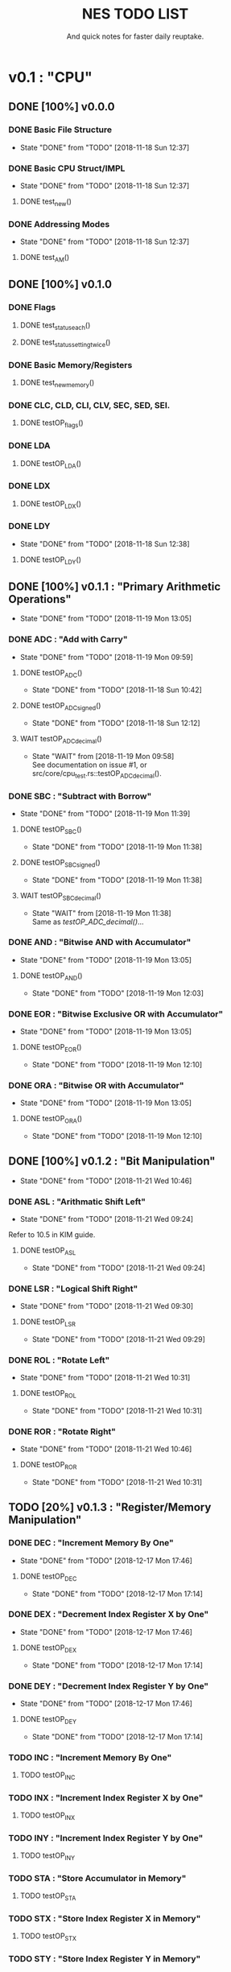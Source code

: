 #+Title: NES TODO LIST
#+subtitle: And quick notes for faster daily reuptake.

* v0.1 : "CPU"
** DONE [100%] v0.0.0
*** DONE Basic File Structure
CLOSED: [2018-11-18 Sun 12:37]
- State "DONE"       from "TODO"       [2018-11-18 Sun 12:37]
*** DONE Basic CPU Struct/IMPL
CLOSED: [2018-11-18 Sun 12:37]
- State "DONE"       from "TODO"       [2018-11-18 Sun 12:37]
**** DONE test_new()
*** DONE Addressing Modes
CLOSED: [2018-11-18 Sun 12:37]
- State "DONE"       from "TODO"       [2018-11-18 Sun 12:37]
**** DONE test_AM()
** DONE [100%] v0.1.0
*** DONE Flags
**** DONE test_status_each()
**** DONE test_status_settingtwice()
*** DONE Basic Memory/Registers
**** DONE test_new_memory()
*** DONE CLC, CLD, CLI, CLV, SEC, SED, SEI.
**** DONE testOP_flags()
*** DONE LDA
**** DONE testOP_LDA()
*** DONE LDX
**** DONE testOP_LDX()
*** DONE LDY
CLOSED: [2018-11-18 Sun 12:38]
- State "DONE"       from "TODO"       [2018-11-18 Sun 12:38]
**** DONE testOP_LDY()
** DONE [100%] v0.1.1 : "Primary Arithmetic Operations"
CLOSED: [2018-11-19 Mon 13:05]
- State "DONE"       from "TODO"       [2018-11-19 Mon 13:05]
:LOGBOOK:
CLOCK: [2018-11-19 Mon 12:10]--[2018-11-19 Mon 13:05] =>  0:55
:END:
*** DONE ADC : "Add with Carry"
CLOSED: [2018-11-19 Mon 09:59]
- State "DONE"       from "TODO"       [2018-11-19 Mon 09:59]
**** DONE testOP_ADC()
CLOSED: [2018-11-18 Sun 10:42]
- State "DONE"       from "TODO"       [2018-11-18 Sun 10:42]
**** DONE testOP_ADC_signed()
CLOSED: [2018-11-18 Sun 12:12]
- State "DONE"       from "TODO"       [2018-11-18 Sun 12:12]
:LOGBOOK:
CLOCK: [2018-11-18 Sun 10:51]--[2018-11-18 Sun 12:06] =>  1:15
:END:
**** WAIT testOP_ADC_decimal()
CLOSED: [2018-11-19 Mon 09:58]
- State "WAIT"       from              [2018-11-19 Mon 09:58] \\
  See documentation on issue #1, or src/core/cpu_test.rs::testOP_ADC_decimal().
*** DONE SBC : "Subtract with Borrow"
CLOSED: [2018-11-19 Mon 11:39]
- State "DONE"       from "TODO"       [2018-11-19 Mon 11:39]
**** DONE testOP_SBC()
CLOSED: [2018-11-19 Mon 11:38]
- State "DONE"       from "TODO"       [2018-11-19 Mon 11:38]
**** DONE testOP_SBC_signed()
CLOSED: [2018-11-19 Mon 11:38]
- State "DONE"       from "TODO"       [2018-11-19 Mon 11:38]
**** WAIT testOP_SBC_decimal()
CLOSED: [2018-11-19 Mon 11:38]
- State "WAIT"       from              [2018-11-19 Mon 11:38] \\
  Same as [[testOP_ADC_decimal()]]...
*** DONE AND : "Bitwise AND with Accumulator"
CLOSED: [2018-11-19 Mon 13:05]
- State "DONE"       from "TODO"       [2018-11-19 Mon 13:05]
**** DONE testOP_AND()
CLOSED: [2018-11-19 Mon 12:03]
- State "DONE"       from "TODO"       [2018-11-19 Mon 12:03]
*** DONE EOR : "Bitwise Exclusive OR with Accumulator"
CLOSED: [2018-11-19 Mon 13:05]
- State "DONE"       from "TODO"       [2018-11-19 Mon 13:05]
**** DONE testOP_EOR()
CLOSED: [2018-11-19 Mon 12:10]
- State "DONE"       from "TODO"       [2018-11-19 Mon 12:10]
:LOGBOOK:
CLOCK: [2018-11-19 Mon 12:03]--[2018-11-19 Mon 12:10] =>  0:07
:END:
*** DONE ORA : "Bitwise OR with Accumulator"
CLOSED: [2018-11-19 Mon 13:05]
- State "DONE"       from "TODO"       [2018-11-19 Mon 13:05]
**** DONE testOP_ORA()
CLOSED: [2018-11-19 Mon 12:10]
- State "DONE"       from "TODO"       [2018-11-19 Mon 12:10]
** DONE [100%] v0.1.2 : "Bit Manipulation"
CLOSED: [2018-11-21 Wed 10:46]
- State "DONE"       from "TODO"       [2018-11-21 Wed 10:46]
:LOGBOOK:
CLOCK: [2018-11-21 Wed 09:24]--[2018-11-21 Wed 10:46] =>  1:22
:END:
*** DONE ASL : "Arithmatic Shift Left"
CLOSED: [2018-11-21 Wed 09:24]
- State "DONE"       from "TODO"       [2018-11-21 Wed 09:24]
Refer to 10.5 in KIM guide.
**** DONE testOP_ASL
CLOSED: [2018-11-21 Wed 09:24]
- State "DONE"       from "TODO"       [2018-11-21 Wed 09:24]
*** DONE LSR : "Logical Shift Right"
CLOSED: [2018-11-21 Wed 09:30]
- State "DONE"       from "TODO"       [2018-11-21 Wed 09:30]
**** DONE testOP_LSR
CLOSED: [2018-11-21 Wed 09:29]
- State "DONE"       from "TODO"       [2018-11-21 Wed 09:29]
*** DONE ROL : "Rotate Left"
CLOSED: [2018-11-21 Wed 10:31]
- State "DONE"       from "TODO"       [2018-11-21 Wed 10:31]
**** DONE testOP_ROL
CLOSED: [2018-11-21 Wed 10:31]
- State "DONE"       from "TODO"       [2018-11-21 Wed 10:31]
*** DONE ROR : "Rotate Right"
CLOSED: [2018-11-21 Wed 10:46]
- State "DONE"       from "TODO"       [2018-11-21 Wed 10:46]
**** DONE testOP_ROR
CLOSED: [2018-11-21 Wed 10:31]
- State "DONE"       from "TODO"       [2018-11-21 Wed 10:31]
** TODO [20%] v0.1.3 : "Register/Memory Manipulation"
*** DONE DEC : "Increment Memory By One"
CLOSED: [2018-12-17 Mon 17:46]
- State "DONE"       from "TODO"       [2018-12-17 Mon 17:46]
**** DONE testOP_DEC
CLOSED: [2018-12-17 Mon 17:14]
- State "DONE"       from "TODO"       [2018-12-17 Mon 17:14]
*** DONE DEX : "Decrement Index Register X by One"
CLOSED: [2018-12-17 Mon 17:46]
- State "DONE"       from "TODO"       [2018-12-17 Mon 17:46]
**** DONE testOP_DEX
CLOSED: [2018-12-17 Mon 17:14]
- State "DONE"       from "TODO"       [2018-12-17 Mon 17:14]
*** DONE DEY : "Decrement Index Register Y by One"
CLOSED: [2018-12-17 Mon 17:46]
- State "DONE"       from "TODO"       [2018-12-17 Mon 17:46]
**** DONE testOP_DEY
CLOSED: [2018-12-17 Mon 17:14]
- State "DONE"       from "TODO"       [2018-12-17 Mon 17:14]
*** TODO INC : "Increment Memory By One"
**** TODO testOP_INC
*** TODO INX : "Increment Index Register X by One"
**** TODO testOP_INX
*** TODO INY : "Increment Index Register Y by One"
**** TODO testOP_INY
*** TODO STA : "Store Accumulator in Memory"
**** TODO testOP_STA
*** TODO STX : "Store Index Register X in Memory"
**** TODO testOP_STX
*** TODO STY : "Store Index Register Y in Memory"
**** TODO testOP_STY
*** TODO TAX : "Transfer Accumulator to Index X"
**** TODO testOP_TAX
*** TODO TAY : "Transfer Accumulator to Index Y"
**** TODO testOP_TAY
*** TODO TSX : "Transfer Stack Pointer to Index"
**** TODO testOP_TSX
*** TODO TXA : "Transfer Index X to Accumulator"
**** TODO testOP_TXA
*** TODO TXS : "Transfer Index X to Stack Pointer"
**** TODO testOP_TXS
*** TODO TYA : "Transfer Index Y to Accumulator"
**** TODO testOP_TYA
** TODO [0%] v0.1.4 : "General Operations"
*** TODO BIT : "Test Bits in Memory with Accumulator"
**** TODO testOP_BIT
*** TODO BRK : "Break"
**** TODO testOP_BRK
*** TODO NOP : "No Operation"
**** TODO testOP_NOP
*** TODO RTI : "Return From Interrupt"
**** TODO testOP_RTI
** TODO [0%] v0.1.5 : "Stack Manipulation"
*** TODO RTS : "Return from Subroutine"
** TODO [0%] v0.1.6 : "Comparators"
** TODO [0%] v0.1.7 : "Branching/Jumping"
* v0.2 : "Memory"
* v0.3 : "PPU"
* Notes
//[1]	0: carry flag
//	1: zero flag
//  	2: interrupt disable flag
//  	3: decimal mode flag
//  	4: break command flag
//  	5: unused flag
//  	6: overflow flag
//  	7: negative flag
//
//[3] 	izx = indexed indirect =  12
//    	izy = indirect indexed = 11
//    	ind = indirect = 10
//    	zp = zero page = 3
//    	zpx = zero page x = 4
//    	zpy = zero page y = 5
//    	abs = absolute val = 6
//    	abx = absolute val x = 7 
//    	aby = absolute val y = 8
//    	imm = immediate = 2
//    	rel = relative = 9

